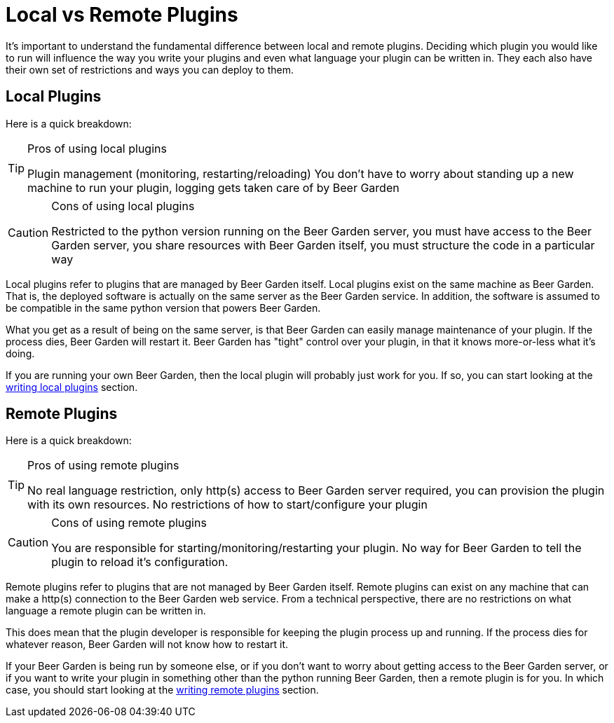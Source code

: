 = Local vs Remote Plugins
:page-layout: docs
:uri-python-local: /python/local-guide/
:uri-python-remote: /python/remote-guide/

It's important to understand the fundamental difference between local and remote plugins. Deciding which plugin you would like to run will influence the way you write your plugins and even what language your plugin can be written in. They each also have their own set of restrictions and ways you can deploy to them.

== Local Plugins
Here is a quick breakdown:
[TIP]
.Pros of using local plugins
====
Plugin management (monitoring, restarting/reloading) You don't have to worry about standing up a new machine to run your plugin, logging gets taken care of by Beer Garden
====

[CAUTION]
.Cons of using local plugins
====
Restricted to the python version running on the Beer Garden server, you must have access to the Beer Garden server, you share resources with Beer Garden itself, you must structure the code in a particular way
====

Local plugins refer to plugins that are managed by Beer Garden itself. Local plugins exist on the same machine as Beer Garden. That is, the deployed software is actually on the same server as the Beer Garden service. In addition, the software is assumed to be compatible in the same python version that powers Beer Garden.

What you get as a result of being on the same server, is that Beer Garden can easily manage maintenance of your plugin. If the process dies, Beer Garden will restart it. Beer Garden has "tight" control over your plugin, in that it knows more-or-less what it's doing.

If you are running your own Beer Garden, then the local plugin will probably just work for you. If so, you can start looking at the link:../python/local-guide/[writing local plugins, title=writing local plugins] section.

== Remote Plugins
Here is a quick breakdown:
[TIP]
.Pros of using remote plugins
====
No real language restriction, only http(s) access to Beer Garden server required, you can provision the plugin with its own resources. No restrictions of how to start/configure your plugin
====

[CAUTION]
.Cons of using remote plugins
====
You are responsible for starting/monitoring/restarting your plugin. No way for Beer Garden to tell the plugin to reload it's configuration.
====

Remote plugins refer to plugins that are not managed by Beer Garden itself. Remote plugins can exist on any machine that can make a http(s) connection to the Beer Garden web service. From a technical perspective, there are no restrictions on what language a remote plugin can be written in.

This does mean that the plugin developer is responsible for keeping the plugin process up and running. If the process dies for whatever reason, Beer Garden will not know how to restart it.

If your Beer Garden is being run by someone else, or if you don't want to worry about getting access to the Beer Garden server, or if you want to write your plugin in something other than the python running Beer Garden, then a remote plugin is for you. In which case, you should start looking at the link:../python/remote-guide[writing remote plugins, title=writing remote plugins] section.

